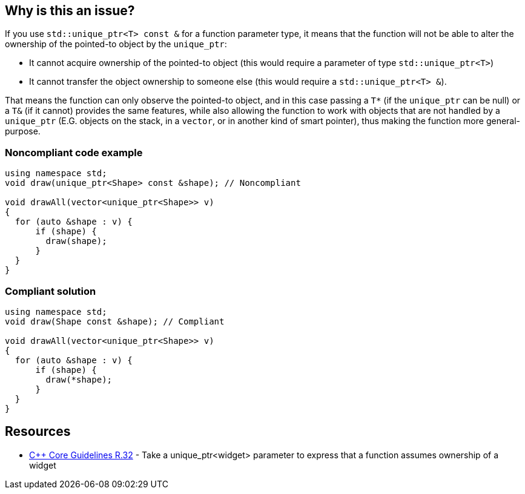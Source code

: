 == Why is this an issue?

If you use ``++std::unique_ptr<T> const &++`` for a function parameter type, it means that the function will not be able to alter the ownership of the pointed-to object by the ``++unique_ptr++``:

* It cannot acquire ownership of the pointed-to object (this would require a parameter of type ``++std::unique_ptr<T>++``)
* It cannot transfer the object ownership to someone else (this would require a ``++std::unique_ptr<T> &++``).

That means the function can only observe the pointed-to object, and in this case passing a ``++T*++`` (if the ``++unique_ptr++`` can be null) or a ``++T&++`` (if it cannot) provides the same features, while also allowing the function to work with objects that are not handled by a ``++unique_ptr++`` (E.G. objects on the stack, in a ``++vector++``, or in another kind of smart pointer), thus making the function more general-purpose.


=== Noncompliant code example

[source,cpp]
----
using namespace std;
void draw(unique_ptr<Shape> const &shape); // Noncompliant

void drawAll(vector<unique_ptr<Shape>> v)
{
  for (auto &shape : v) {
      if (shape) {
        draw(shape);
      }
  }
}
----


=== Compliant solution

[source,cpp]
----
using namespace std;
void draw(Shape const &shape); // Compliant

void drawAll(vector<unique_ptr<Shape>> v)
{
  for (auto &shape : v) {
      if (shape) {
        draw(*shape);
      }
  }
}
----


== Resources

* https://github.com/isocpp/CppCoreGuidelines/blob/036324/CppCoreGuidelines.md#r32-take-a-unique_ptrwidget-parameter-to-express-that-a-function-assumes-ownership-of-a-widget[{cpp} Core Guidelines R.32] - Take a unique_ptr<widget> parameter to express that a function assumes ownership of a widget


ifdef::env-github,rspecator-view[]

'''
== Implementation Specification
(visible only on this page)

=== Message

Replace this use of "unique_ptr" by a raw pointer or a reference (possibly const).


'''
== Comments And Links
(visible only on this page)

=== on 6 Nov 2018, 19:59:55 Ann Campbell wrote:
I've reworded slightly [~loic.joly]. Double-check me, please. 


Also, it would be useful to give a "such as" here:


____
objects that are not handled by a ``++unique_ptr++``
____


Or to expand a little on the topic in general

=== on 7 Nov 2018, 09:27:50 Loïc Joly wrote:
\[~ann.campbell.2] I partially reverted your changes, could you review please (maybe we need to talk about it if you disagree)?

=== on 7 Nov 2018, 20:11:41 Ann Campbell wrote:
\[~loic.joly] it's not clear to me how "will not be able to impact the lifetime of the pointed-to object" is a summary/grouping/superset of the two bullet points that follow it, which is why in my edit I struggled, and then combined the three into a single list.

=== on 8 Nov 2018, 09:56:13 Loïc Joly wrote:
\[~ann.campbell.2] Lifetime and ownership are deeply linked subject: If A has ownership of B, it means that A is responsible for killing B at some time (at the very least, before its own lifetime ends).

Is the new version clearer?

endif::env-github,rspecator-view[]
